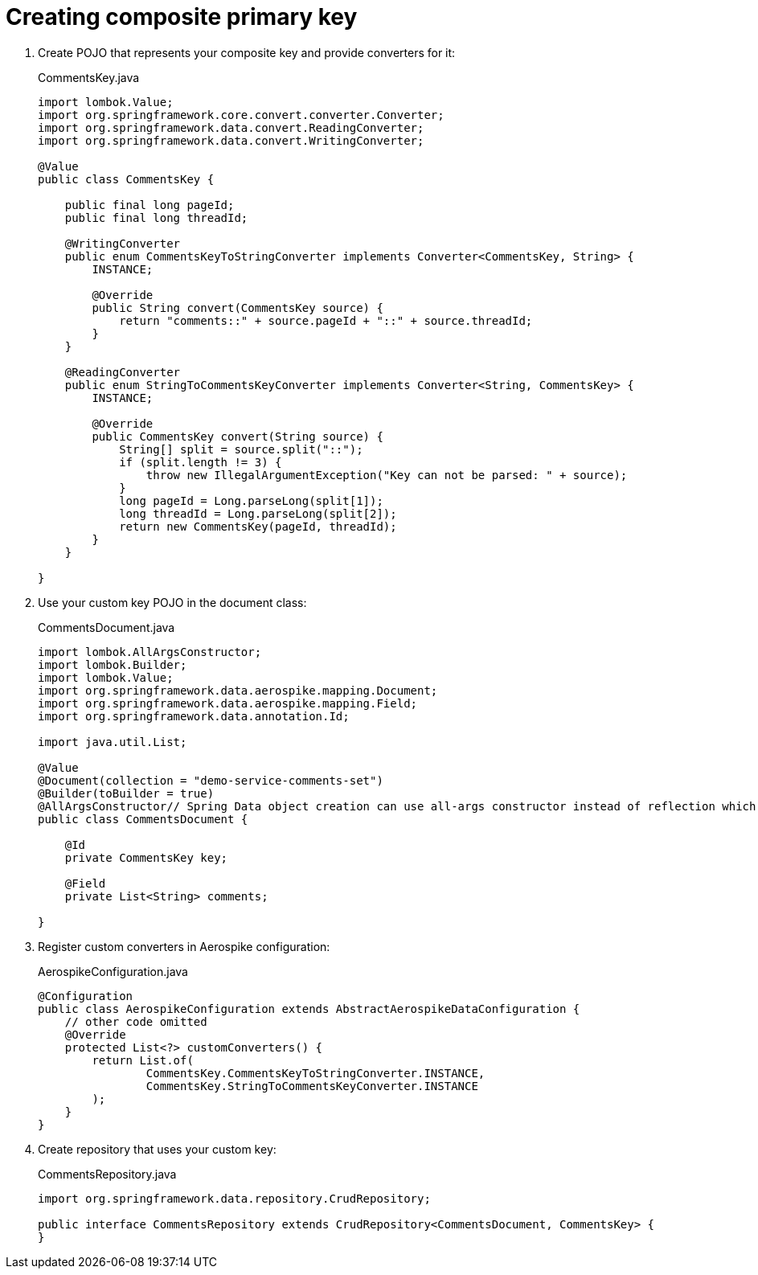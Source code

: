 = Creating composite primary key

1. Create POJO that represents your composite key and provide converters for it:
+
.CommentsKey.java
[source,java]
----
import lombok.Value;
import org.springframework.core.convert.converter.Converter;
import org.springframework.data.convert.ReadingConverter;
import org.springframework.data.convert.WritingConverter;

@Value
public class CommentsKey {

    public final long pageId;
    public final long threadId;

    @WritingConverter
    public enum CommentsKeyToStringConverter implements Converter<CommentsKey, String> {
        INSTANCE;

        @Override
        public String convert(CommentsKey source) {
            return "comments::" + source.pageId + "::" + source.threadId;
        }
    }

    @ReadingConverter
    public enum StringToCommentsKeyConverter implements Converter<String, CommentsKey> {
        INSTANCE;

        @Override
        public CommentsKey convert(String source) {
            String[] split = source.split("::");
            if (split.length != 3) {
                throw new IllegalArgumentException("Key can not be parsed: " + source);
            }
            long pageId = Long.parseLong(split[1]);
            long threadId = Long.parseLong(split[2]);
            return new CommentsKey(pageId, threadId);
        }
    }

}
----

2. Use your custom key POJO in the document class:
+
.CommentsDocument.java
[source,java]
----
import lombok.AllArgsConstructor;
import lombok.Builder;
import lombok.Value;
import org.springframework.data.aerospike.mapping.Document;
import org.springframework.data.aerospike.mapping.Field;
import org.springframework.data.annotation.Id;

import java.util.List;

@Value
@Document(collection = "demo-service-comments-set")
@Builder(toBuilder = true)
@AllArgsConstructor// Spring Data object creation can use all-args constructor instead of reflection which is much faster
public class CommentsDocument {

    @Id
    private CommentsKey key;

    @Field
    private List<String> comments;

}
----


3. Register custom converters in Aerospike configuration:
+
.AerospikeConfiguration.java
[source,java]
----
@Configuration
public class AerospikeConfiguration extends AbstractAerospikeDataConfiguration {
    // other code omitted
    @Override
    protected List<?> customConverters() {
        return List.of(
                CommentsKey.CommentsKeyToStringConverter.INSTANCE,
                CommentsKey.StringToCommentsKeyConverter.INSTANCE
        );
    }
}
----

4. Create repository that uses your custom key:
+
.CommentsRepository.java
[source,java]
----
import org.springframework.data.repository.CrudRepository;

public interface CommentsRepository extends CrudRepository<CommentsDocument, CommentsKey> {
}
----